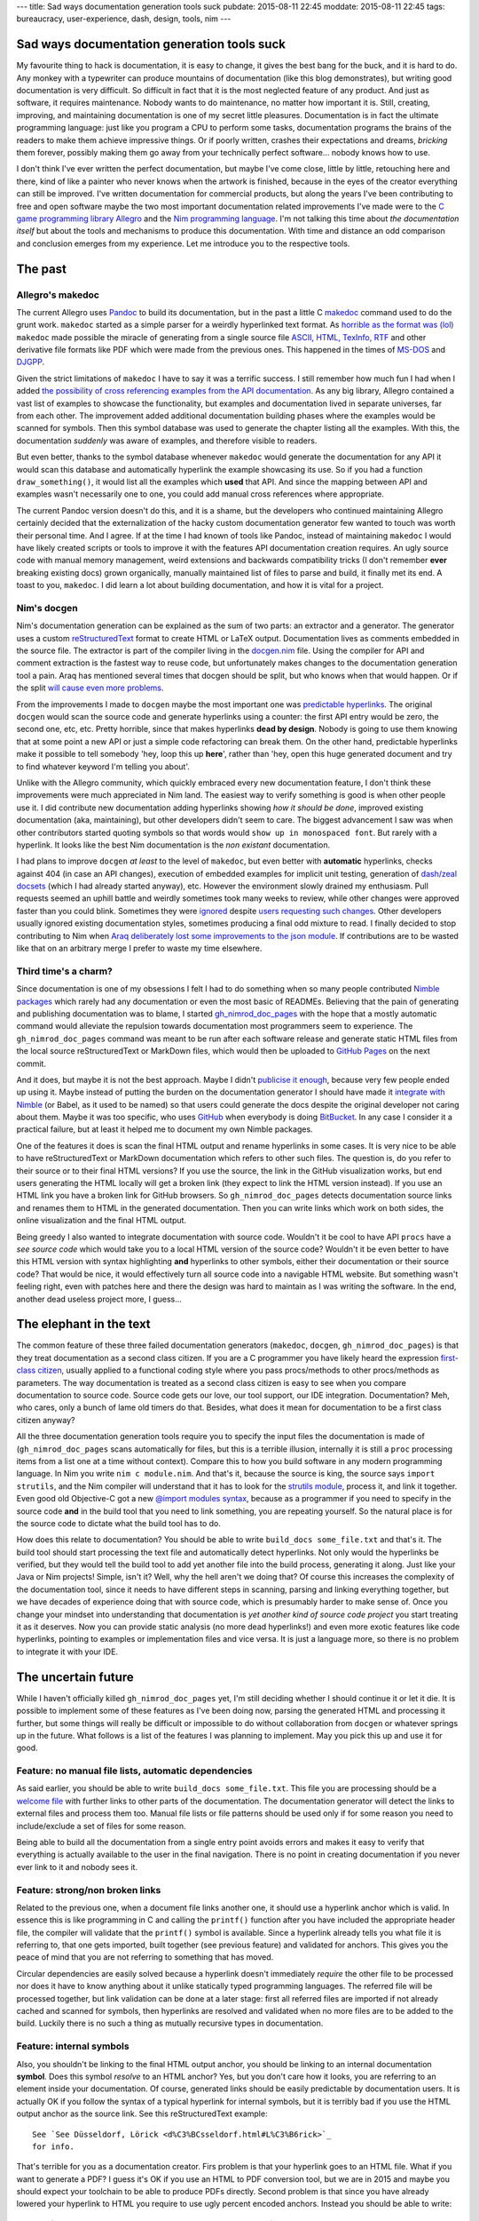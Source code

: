 ---
title: Sad ways documentation generation tools suck
pubdate: 2015-08-11 22:45
moddate: 2015-08-11 22:45
tags: bureaucracy, user-experience, dash, design, tools, nim
---

Sad ways documentation generation tools suck
============================================

.. raw:: html

    <a href="http://www.all-idol.com/1587"><img
        src="../../../i/documenting.jpg"
        style="width:100%;max-width:600px" align="right"
        hspace="8pt" vspace="8pt"></a>

My favourite thing to hack is documentation, it is easy to change, it gives the
best bang for the buck, and it is hard to do. Any monkey with a typewriter can
produce mountains of documentation (like this blog demonstrates), but writing
good documentation is very difficult. So difficult in fact that it is the most
neglected feature of any product. And just as software, it requires
maintenance. Nobody wants to do maintenance, no matter how important it is.
Still, creating, improving, and maintaining documentation is one of my secret
little pleasures. Documentation is in fact the ultimate programming language:
just like you program a CPU to perform some tasks, documentation programs the
brains of the readers to make them achieve impressive things. Or if poorly
written, crashes their expectations and dreams, *bricking* them forever,
possibly making them go away from your technically perfect software… nobody
knows how to use.

I don't think I've ever written the perfect documentation, but maybe I've come
close, little by little, retouching here and there, kind of like a painter who
never knows when the artwork is finished, because in the eyes of the creator
everything can still be improved.  I've written documentation for commercial
products, but along the years I've been contributing to free and open software
maybe the two most important documentation related improvements I've made were
to the `C game programming library Allegro <http://liballeg.org>`_ and the `Nim
programming language <http://nim-lang.org>`_. I'm not talking this time about
*the documentation itself* but about the tools and mechanisms to produce this
documentation. With time and distance an odd comparison and conclusion emerges
from my experience.  Let me introduce you to the respective tools.


The past
========

Allegro's makedoc
-----------------

The current Allegro uses `Pandoc <http://johnmacfarlane.net/pandoc/>`_ to build
its documentation, but in the past a little C `makedoc
<https://github.com/liballeg/allegro5/tree/09b024bacb9428a9cfa8feade7633b0402287186/docs/src>`_
command used to do the grunt work. ``makedoc`` started as a simple parser for a
weirdly hyperlinked text format. As `horrible as the format was (lol)
<https://github.com/liballeg/allegro5/commit/b9508287d74d0a660d9ed70a30503b52bbb4dbb8>`_
``makedoc`` made possible the miracle of generating from a single source file
`ASCII, HTML, TexInfo, RTF
<https://github.com/liballeg/allegro5/blob/09b024bacb9428a9cfa8feade7633b0402287186/docs/src/makedoc/makedoc.c>`_
and other derivative file formats like PDF which were made from the previous
ones. This happened in the times of `MS-DOS
<https://en.wikipedia.org/wiki/MS-DOS>`_ and `DJGPP
<http://www.delorie.com/djgpp/>`_.

Given the strict limitations of ``makedoc`` I have to say it was a terrific
success. I still remember how much fun I had when I added `the possibility of
cross referencing examples from the API documentation
<https://github.com/liballeg/allegro5/commit/68faf6b825a043805cc7a298ee1dff3e4c38097b>`_.
As any big library, Allegro contained a vast list of examples to showcase the
functionality, but examples and documentation lived in separate universes, far
from each other. The improvement added additional documentation building phases
where the examples would be scanned for symbols. Then this symbol database was
used to generate the chapter listing all the examples. With this, the
documentation *suddenly* was aware of examples, and therefore visible to
readers.

But even better, thanks to the symbol database whenever ``makedoc`` would
generate the documentation for any API it would scan this database and
automatically hyperlink the example showcasing its use. So if you had a
function ``draw_something()``, it would list all the examples which **used**
that API.  And since the mapping between API and examples wasn't necessarily
one to one, you could add manual cross references where appropriate.

The current Pandoc version doesn't do this, and it is a shame, but the
developers who continued maintaining Allegro certainly decided that the
externalization of the hacky custom documentation generator few wanted to touch
was worth their personal time. And I agree. If at the time I had known of tools
like Pandoc, instead of maintaining ``makedoc`` I would have likely created
scripts or tools to improve it with the features API documentation creation
requires.  An ugly source code with manual memory management, weird extensions
and backwards compatibility tricks (I don't remember **ever** breaking existing
docs) grown organically, manually maintained list of files to parse and build,
it finally met its end. A toast to you, ``makedoc``. I did learn a lot about
building documentation, and how it is vital for a project.


Nim's docgen
------------

Nim's documentation generation can be explained as the sum of two parts: an
extractor and a generator. The generator uses a custom `reStructuredText
<http://nim-lang.org/docs/rstgen.html>`_ format to create HTML or LaTeX output.
Documentation lives as comments embedded in the source file.  The extractor is
part of the compiler living in the `docgen.nim
<https://github.com/nim-lang/Nim/blob/9764ba933b08e9e04a145c922ab32bfa06cc7400/compiler/docgen.nim>`_
file. Using the compiler for API and comment extraction is the fastest way to
reuse code, but unfortunately makes changes to the documentation generation
tool a pain.  Araq has mentioned several times that docgen should  be split,
but who knows when that would happen. Or if the split `will
<https://github.com/nim-lang/Nim/issues/2757>`_ `cause
<https://github.com/nim-lang/Nim/issues/2341>`_ `even
<https://github.com/nim-lang/nimsuggest/issues/1>`_ `more
<https://github.com/nim-lang/nimsuggest/issues/6>`_ `problems
<https://github.com/nim-lang/nimsuggest/issues/3>`_.

.. raw:: html

    <a href="http://www.idol-grapher.com/1567"><img
        src="../../../i/missing_docs.jpg"
        style="width:100%;max-width:600px" align="right"
        hspace="8pt" vspace="8pt"></a>

From the improvements I made to ``docgen`` maybe the most important one was
`predictable hyperlinks
<http://nim-lang.org/docs/docgen.html#html-anchor-generation>`_. The original
``docgen`` would scan the source code and generate hyperlinks using a counter:
the first API entry would be zero, the second one, etc, etc. Pretty horrible,
since that makes hyperlinks **dead by design**. Nobody is going to use them
knowing that at some point a new API or just a simple code refactoring can
break them. On the other hand, predictable hyperlinks make it possible to tell
somebody 'hey, loop this up **here**', rather than 'hey, open this huge
generated document and try to find whatever keyword I'm telling you about'.

Unlike with the Allegro community, which quickly embraced every new
documentation feature, I don't think these improvements were much appreciated
in Nim land.  The easiest way to verify something is good is when other people
use it. I did contribute new documentation adding hyperlinks showing *how it
should be done*, improved existing documentation (aka, maintaining), but other
developers didn't seem to care. The biggest advancement I saw was when other
contributors started quoting symbols so that words would ``show up in
monospaced font``. But rarely with a hyperlink.  It looks like the best Nim
documentation is the *non existant* documentation.

I had plans to improve ``docgen`` *at least* to the level of ``makedoc``, but
even better with **automatic** hyperlinks, checks against 404 (in case an API
changes), execution of embedded examples for implicit unit testing, generation
of `dash/zeal docsets <https://github.com/nim-lang/Nim/issues/1401>`_ (which I
had already started anyway), etc. However the environment slowly drained my
enthusiasm. Pull requests seemed an uphill battle and weirdly sometimes took
many weeks to review, while other changes were approved faster than you could
blink. Sometimes they were `ignored
<https://github.com/nim-lang/Nim/pull/1452>`_ despite `users requesting such
changes <https://github.com/nim-lang/Nim/issues/1136>`_. Other developers
usually ignored existing documentation styles, sometimes producing a final odd
mixture to read. I finally decided to stop contributing to Nim when `Araq
deliberately lost some improvements to the json module
<https://github.com/nim-lang/Nim/pull/1869>`_.  If contributions are to be
wasted like that on an arbitrary merge I prefer to waste my time elsewhere.


Third time's a charm?
---------------------

Since documentation is one of my obsessions I felt I had to do something when
so many people contributed `Nimble <https://github.com/nim-lang/nimble>`_
`packages <https://github.com/nim-lang/packages>`_ which rarely had any
documentation or even the most basic of READMEs. Believing that the pain of
generating and publishing documentation was to blame, I started
`gh_nimrod_doc_pages <https://github.com/gradha/gh_nimrod_doc_pages>`_ with the
hope that a mostly automatic command would alleviate the repulsion towards
documentation most programmers seem to experience. The ``gh_nimrod_doc_pages``
command was meant to be run after each software release and generate static
HTML files from the local source reStructuredText or MarkDown files, which
would then be uploaded to `GitHub Pages <https://pages.github.com>`_ on the
next commit.

And it does, but maybe it is not the best approach. Maybe I didn't `publicise
it enough <http://forum.nim-lang.org/t/460>`_, because very few people ended up
using it. Maybe instead of putting the burden on the documentation generator I
should have made it `integrate with Nimble
<https://github.com/gradha/gh_nimrod_doc_pages/issues/25>`_ (or Babel, as it
used to be named) so that users could generate the docs despite the original
developer not caring about them. Maybe it was too specific, who uses `GitHub
<https://github.com/>`_ when everybody is doing `BitBucket
<https://bitbucket.org>`_. In any case I consider it a practical failure, but
at least it helped me to document my own Nimble packages.

One of the features it does is scan the final HTML output and rename hyperlinks
in some cases. It is very nice to be able to have reStructuredText or MarkDown
documentation which refers to other such files. The question is, do you refer
to their source or to their final HTML versions? If you use the source, the
link in the GitHub visualization works, but end users generating the HTML
locally will get a broken link (they expect to link the HTML version instead).
If you use an HTML link you have a broken link for GitHub browsers. So
``gh_nimrod_doc_pages`` detects documentation source links and renames them to
HTML in the generated documentation. Then you can write links which work on
both sides, the online visualization and the final HTML output.

Being greedy I also wanted to integrate documentation with source code.
Wouldn't it be cool to have API ``procs`` have a *see source code* which would
take you to a local HTML version of the source code? Wouldn't it be even better
to have this HTML version with syntax highlighting **and** hyperlinks to other
symbols, either their documentation or their source code? That would be nice,
it would effectively turn all source code into a navigable HTML website.  But
something wasn't feeling right, even with patches here and there the design was
hard to maintain as I was writing the software. In the end, another dead
useless project more, I guess…


The elephant in the text
========================

The common feature of these three failed documentation generators (``makedoc``,
``docgen``, ``gh_nimrod_doc_pages``) is that they treat documentation as a
second class citizen. If you are a C programmer you have likely heard the
expression `first-class citizen
<https://en.wikipedia.org/wiki/First-class_citizen>`_, usually applied to a
functional coding style where you pass procs/methods to other procs/methods as
parameters.  The way documentation is treated as a second class citizen is easy
to see when you compare documentation to source code. Source code gets our
love, our tool support, our IDE integration.  Documentation? Meh, who cares,
only a bunch of lame old timers do that.  Besides, what does it mean for
documentation to be a first class citizen anyway?

All the three documentation generation tools  require you to specify the input
files the documentation is made of (``gh_nimrod_doc_pages`` scans automatically
for files, but this is a terrible illusion, internally it is still a ``proc``
processing items from a list one at a time without context).  Compare this to
how you build software in any modern programming language. In Nim you write
``nim c module.nim``. And that's it, because the source is king, the source
says ``import strutils``, and the Nim compiler will understand that it has to
look for the `strutils module <http://nim-lang.org/docs/strutils.html>`_,
process it, and link it together.  Even good old Objective-C got a new `@import
modules syntax <http://stackoverflow.com/a/23146109/172690>`_, because as a
programmer if you need to specify in the source code **and** in the build tool
that you need to link something, you are repeating yourself. So the natural
place is for the source code to dictate what the build tool has to do.

How does this relate to documentation? You should be able to write ``build_docs
some_file.txt`` and that's it. The build tool should start processing the text
file and automatically detect hyperlinks. Not only would the hyperlinks be
verified, but they would tell the build tool to add yet another file into the
build process, generating it along. Just like your Java or Nim projects!
Simple, isn't it? Well, why the hell aren't we doing that? Of course this
increases the complexity of the documentation tool, since it needs to have
different steps in scanning, parsing and linking everything together, but we
have decades of experience doing that with source code, which is presumably
harder to make sense of.  Once you change your mindset into understanding that
documentation is *yet another kind of source code project* you start treating
it as it deserves. Now you can provide static analysis (no more dead
hyperlinks!) and even more exotic features like code hyperlinks, pointing to
examples or implementation files and vice versa. It is just a language more, so
there is no problem to integrate it with your IDE.


The uncertain future
====================

While I haven't officially killed ``gh_nimrod_doc_pages`` yet, I'm still
deciding whether I should continue it or let it die. It is possible to
implement some of these features as I've been doing now, parsing the generated
HTML and processing it further, but some things will really be difficult or
impossible to do without collaboration from ``docgen`` or whatever springs up
in the future. What follows is a list of the features I was planning to
implement. May you pick this up and use it for good.


Feature: no manual file lists, automatic dependencies
-----------------------------------------------------

As said earlier, you should be able to write ``build_docs some_file.txt``. This
file you are processing should be a `welcome file
<https://docs.python.org/2/>`_ with further links to other parts of the
documentation. The documentation generator will detect the links to external
files and process them too. Manual file lists or file patterns should be used
only if for some reason you need to include/exclude a set of files for some
reason.

Being able to build all the documentation from a single entry point avoids
errors and makes it easy to verify that everything is actually available to the
user in the final navigation. There is no point in creating documentation if
you never ever link to it and nobody sees it.


Feature: strong/non broken links
--------------------------------

Related to the previous one, when a document file links another one, it should
use a hyperlink anchor which is valid. In essence this is like programming in C
and calling the ``printf()`` function after you have included the appropriate
header file, the compiler will validate that the ``printf()`` symbol is
available. Since a hyperlink already tells you what file it is referring to,
that one gets imported, built together (see previous feature) and validated for
anchors. This gives you the peace of mind that you are not referring to
something that has moved.

Circular dependencies are easily solved because a hyperlink doesn't immediately
*require* the other file to be processed nor does it have to know anything
about it unlike statically typed programming languages. The referred file will
be processed together, but link validation can be done at a later stage: first
all referred files are imported if not already cached and scanned for symbols,
then hyperlinks are resolved and validated when no more files are to be added
to the build. Luckily there is no such a thing as mutually recursive types in
documentation.


Feature: internal symbols
-------------------------

Also, you shouldn't be linking to the final HTML output anchor, you should be
linking to an internal documentation **symbol**.  Does this symbol *resolve* to
an HTML anchor? Yes, but you don't care how it looks, you are referring to an
element inside your documentation. Of course, generated links should be easily
predictable by documentation users.  It is actually OK if you follow the syntax
of a typical hyperlink for internal symbols, but it is terribly bad if you use
the HTML output anchor as the source link. See this reStructuredText example::

    See `See Düsseldorf, Lörick <d%C3%BCsseldorf.html#L%C3%B6rick>`_
    for info.

That's terrible for you as a documentation creator. Firs problem is that your
hyperlink goes to an HTML file. What if you want to generate a PDF? I guess
it's OK if you use an HTML to PDF conversion tool, but we are in 2015 and maybe
you should expect your toolchain to be able to produce PDFs directly. Second
problem is that since you have already lowered your hyperlink to HTML you
require to use ugly percent encoded anchors. Instead you should be able to
write::

    See `See Düsseldorf, Lörick <düsseldorf.rst#Lörick>`_ for info.

Our hypothetical documentation generation tool will understand this to be an
internal anchor, bring in the ``düsseldorf.rst`` file for processing, validate
the ``Lörick`` internal symbol and resolve it to a valid HTML anchor in the
last generation step.


.. raw:: html

    <a href="http://mang2goon.tistory.com/379"><img
        src="../../../i/hyeyeon_approval.jpg"
        style="width:100%;max-width:600px" align="right"
        hspace="8pt" vspace="8pt"></a>


Feature: example code renderization and symbol detection
--------------------------------------------------------

When you write documentation about an API it can sometimes help to see the
source of examples using the API to which you can navigate and see the API
usage in full context. Your documentation system should have a way to tell the
build tool to *scan* external files and look for the used symbol the build a
list of files. Of course, as mentioned in the first rule, this means the
example files' source code get also built and rendered with syntax highlighting
so that you can view everything inside your documentation browser. Bonus points
if your source code itself is also hyperlinked and clicking on a symbol in the
rendered code will lead you to the API documentation for that symbol.

You should be able to do this today too, I was doing most of this feature
in 2005. In the snow. In C. Uphill. OK, I used external tools and extra build
steps, but only because I didn't know better at the time.


Feature: embedded example validation
------------------------------------

Sometimes rather than looking at an example it is good enough to see just a few
lines of code. This is done quite a lot in `tutorials
<http://nim-lang.org/docs/tut1.html>`_. Unfortunately these snippets of code
are not verified and tend to `bit rot
<https://github.com/nim-lang/Nim/issues/2928>`_. The way I was planning to
solve this in Nim was to add two extra sections before and after the source
code to showcase. The build tool should concatenate all three blocks of source
code (pre + body + post) into a temporary source file and build it to scan for
errors and refuse to continue building documentation until everything is fixed.
Embedded code without pre/post blocks would not be tested of course.

The final output would by default show only the body block, but for interactive
outputs like HTML a JavaScript button would unfold/fold the pre/post blocks to
let the reader see what else was needed to prepare those few lines of source
code if needed. As a bonus you get unit testing for the parts of the API you
happen to document like this, and you could let the example *run* and embed its
output in the generated documentation, saving you the manual duplication
typical in such examples.

Since these validations are expensive you may want to disable them for the
typical documentation generation run, or maybe add a ``test_examples`` command
so that they can be invoked in a continuous integration server after each
commit.

Feature: forward declarations
-----------------------------

The documentation generator builds internally a symbol database for each
included file. Well, make it public, generate a ``docindex.sqlite`` file or
something. Let users include this file or refer to it in your documentation for
cross library/API references. Go to the main `midnight_dynamite module
documentation
<http://gradha.github.io/midnight_dynamite/gh_docs/master/midnight_dynamite.html>`_
and look at the sad, very sad imports section. Click that `os module link
<http://gradha.github.io/midnight_dynamite/gh_docs/master/os.html>`_. Not
there? Try then `streams module
<http://gradha.github.io/midnight_dynamite/gh_docs/master/streams.html>`_ then.
What, 404 too? Seriously, why? A minimal start would be to know that these
modules are not available and *remove* the hyperlink. After all, what good does
it do to frustrate users?  Leave the reference as plain text and avoid the
pain.

Thanks to this hypothetical ``docindex.sqlite`` file (`wink wink
<http://nim-lang.org/docs/docgen.html#index-idx-file-format>`_) other people
creating public libraries can refer to the standard library of your language
and hyperlink it without problem. In the main documentation index (or maybe as
a command line switch or configuration file) you could write something like::

    refdoc stdlib http://nim-lang.org/docs/docindex.sqlite

The URL tells the builder to download and parse that file, then make it
available with the optional ``stdlib`` prefix. Optional means that if there is
no symbol collision you can write the reference like usual. If there are two
symbols with the same name, the build tool will warn you and force you to write
``stdlib.symbol`` instead of just ``symbol`` in your hyperlinks. Just like
normal source code! How amazingly original!


Feature: documentation macros
-----------------------------

No software wish list is complete until you request the software itself to be
programmable. The features mentioned above are directly aimed at the specifics
of documenting software API references, which heavily depend on hyperlinks. But
sometimes you could want to document something like a file format. I've `done
that before for JSON protocols
<https://github.com/gradha/OpenIrekia-iOS/blob/master/docs/server_protocol.txt>`_
and I have to say it is a `pain in the ass
<https://github.com/gradha/OpenIrekia-iOS/blob/master/docs/server_protocol.txt#L118-L126>`_
with normal documentation syntax to generate internal links and such. Normal
file formats are not meant for that, which is the reason why tools like
`Swagger <http://swagger.io>`_ are so popular, because at some point a tool
generates HTML and saves you all the duplication of symbols, tables of contents
and such, producing the best possible output.

Can typical documentation file formats support such extensibility? I don't
know, which is why I'm putting a big question mark here. I've seen a few which
allow extensibility but usually in a very limited fashion, or in a way that is
completely external to the currently processed file (i.e. run this command and
fetch the output). Would it be possible to write some kind of macro system
where you could generate the documentation's AST and programatically build all
those little internal hyperlinks and repeated structures? Maybe, but then you
will have to fight users wanting each their own language. Unless you settle for
JavaScript… yuck. Well, at least we can dream.


Conclusion
==========

It is not a wonder that making a generic tool supporting all these features
would be a nightmare and would leave everybody unhappy. Which is the reason we
don't see such tools, they have to be implemented specifically for each
programming language that wants such tight documentation integration. Is your
favourite programming language helping or getting in the way?

::
    $ nim doc2 midnight_dynamite.nim
    lib/pure/parsecfg.nim(20, 4) Error: cannot open 'doc/mytest.cfg'
    midnight_dynamite.nim(176, 10) Error: undeclared identifier: 'TCfgParser'
    midnight_dynamite.nim(177, 7) Error: type mismatch: got ()
    but expected one of:
    system.open(f: var File, filehandle: FileHandle, mode: FileMode)
    system.open(f: var File, filename: string, mode: FileMode, bufSize: int)
    system.open(filename: string, mode: FileMode, bufSize: int)

    midnight_dynamite.nim(179, 13) Error: undeclared identifier: 'next'
    midnight_dynamite.nim(179, 17) Error: undeclared identifier: 'next'
    midnight_dynamite.nim(179, 17) Error: expression 'next' cannot be called
    midnight_dynamite.nim(180, 11) Error: undeclared identifier: 'kind'
    midnight_dynamite.nim(180, 11) Error: expression '.' cannot be called
    midnight_dynamite.nim(181, 8) Error: undeclared identifier: 'cfgEof'
    midnight_dynamite.nim(181, 8) Error: internal error: cannot generate code for: cfgEof
    No stack traceback available
    To create a stacktrace, rerun compilation with ./koch temp doc2 <file>

